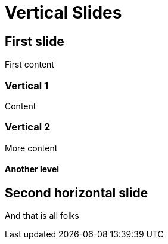 // .vertical-slides
// Demonstration of reveal.js vertical slides.
// :include: //div[@class="slides"]
// :header_footer:
= Vertical Slides
:backend: revealjs

== First slide

First content

=== Vertical 1

Content

=== Vertical 2

More content

==== Another level

== Second horizontal slide

And that is all folks
